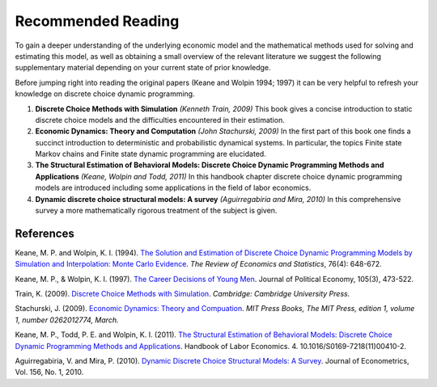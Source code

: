 Recommended Reading
===================

To gain a deeper understanding of the underlying economic model and the mathematical
methods used for solving and estimating this model, as well as obtaining a small
overview of the relevant literature we suggest the following supplementary material
depending on your current state of prior knowledge. 

Before jumping right into reading the original papers (Keane and Wolpin 1994; 1997) it 
can be very helpful to refresh your knowledge on discrete choice dynamic programming.

#. **Discrete Choice Methods with Simulation** *(Kenneth Train, 2009)* This book gives a
   concise introduction to static discrete choice models and the difficulties
   encountered in their estimation. 

#. **Economic Dynamics: Theory and Computation** *(John Stachurski, 2009)* In the first
   part of this book one finds a succinct introduction to deterministic and
   probabilistic dynamical systems. In particular, the topics Finite state Markov chains
   and Finite state dynamic programming are elucidated.  

#. **The Structural Estimation of Behavioral Models: Discrete Choice Dynamic Programming
   Methods and Applications** *(Keane, Wolpin and Todd, 2011)* In this handbook chapter
   discrete choice dynamic programming models are introduced including some applications
   in the field of labor economics. 

#. **Dynamic discrete choice structural models: A survey** *(Aguirregabiria and Mira,
   2010)* In this comprehensive survey a more mathematically rigorous treatment of the
   subject is given. 


References
----------

Keane, M. P. and  Wolpin, K. I. (1994). `The Solution and Estimation of Discrete Choice
Dynamic Programming Models by Simulation and Interpolation: Monte Carlo Evidence
<https://doi.org/10.2307/2109768>`_. *The Review of Economics and Statistics*, 76(4):
648-672.

Keane, M. P., & Wolpin, K. I. (1997). `The Career Decisions of Young Men
<https://www.journals.uchicago.edu/doi/10.1086/262080>`_. Journal of Political Economy,
105(3), 473-522. 

Train, K. (2009). `Discrete Choice Methods with Simulation
<https://eml.berkeley.edu/books/choice2.html>`_. *Cambridge: Cambridge University
Press.*

Stachurski, J. (2009). `Economic Dynamics: Theory and Compuation
<http://johnstachurski.net/edtc.html>`_. *MIT Press Books, The MIT Press, edition 1,
volume 1, number 0262012774, March.*

Keane, M. P., Todd, P. E. and Wolpin, K. I. (2011). `The Structural Estimation of
Behavioral Models: Discrete Choice Dynamic Programming Methods and Applications
<https://econpapers.repec.org/bookchap/eeelabchp/4-04.htm>`_.
Handbook of Labor Economics. 4. 10.1016/S0169-7218(11)00410-2. 

Aguirregabiria, V. and Mira, P. (2010). `Dynamic Discrete Choice Structural Models: A
Survey <https://ssrn.com/abstract=1004738>`_. Journal of Econometrics, Vol. 156, No. 1,
2010.

